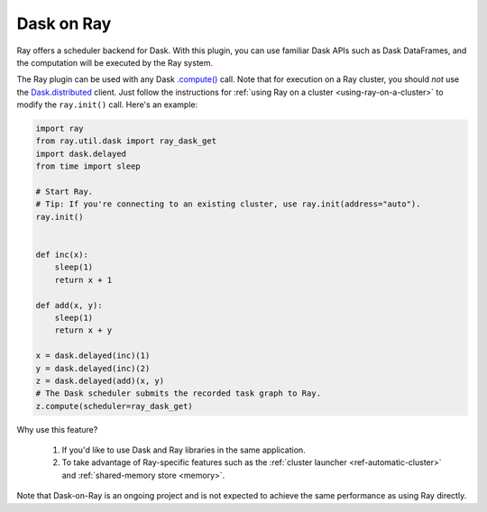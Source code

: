 Dask on Ray
===========

Ray offers a scheduler backend for Dask. With this plugin, you can use familiar Dask APIs such as Dask DataFrames, and the computation will be executed by the Ray system.

The Ray plugin can be used with any Dask `.compute() <https://docs.dask.org/en/latest/api.html#dask.compute>`__ call.
Note that for execution on a Ray cluster, you should *not* use the `Dask.distributed <https://distributed.dask.org/en/latest/quickstart.html>`__ client.
Just follow the instructions for :ref:`using Ray on a cluster <using-ray-on-a-cluster>` to modify the ``ray.init()`` call.
Here's an example:

.. code-block:: python

    import ray
    from ray.util.dask import ray_dask_get
    import dask.delayed
    from time import sleep

    # Start Ray.
    # Tip: If you're connecting to an existing cluster, use ray.init(address="auto").
    ray.init()


    def inc(x):
        sleep(1)
        return x + 1

    def add(x, y):
        sleep(1)
        return x + y

    x = dask.delayed(inc)(1)
    y = dask.delayed(inc)(2)
    z = dask.delayed(add)(x, y)
    # The Dask scheduler submits the recorded task graph to Ray.
    z.compute(scheduler=ray_dask_get)

Why use this feature?

    1. If you'd like to use Dask and Ray libraries in the same application.
    2. To take advantage of Ray-specific features such as the :ref:`cluster launcher <ref-automatic-cluster>` and :ref:`shared-memory store <memory>`.

Note that Dask-on-Ray is an ongoing project and is not expected to achieve the same performance as using Ray directly.
